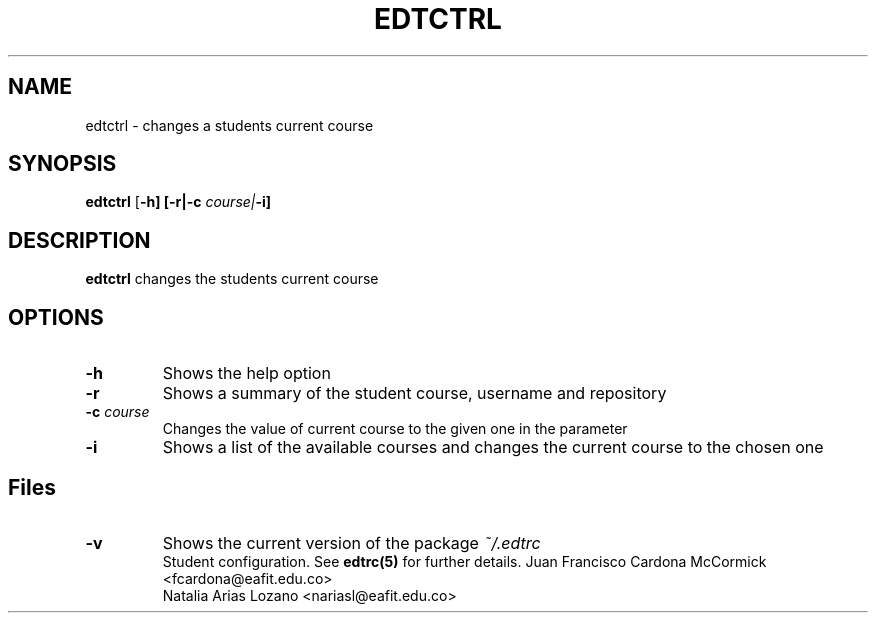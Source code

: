 .TH EDTCTRL 1
.SH NAME
edtctrl \- changes a students current course
.SH SYNOPSIS
.B edtctrl
[\fB\-h]
[\fB\-r|\fB\-c \fIcourse|\fB\-i]
.SH DESCRIPTION
.B edtctrl
changes the students current course
.SH OPTIONS
.TP
\fB\-h
Shows the help option
.TP
\fB\-r
Shows a summary of the student course, username and repository
.TP
\fB\-c \fIcourse
Changes the value of current course to the given one in the parameter
.TP
\fB\-i
Shows a list of the available courses and changes the current course to the chosen one
.SH Files
.TP
\fB\-v
Shows the current version of the package
.I ~/.edtrc
.RS
Student configuration. See
.BR edtrc(5)
for further details.
.Sh Author
Juan Francisco Cardona McCormick <fcardona@eafit.edu.co>
.br
Natalia Arias Lozano <nariasl@eafit.edu.co>
